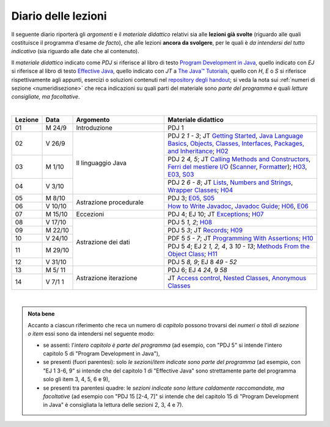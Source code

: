 Diario delle lezioni
====================

Il seguente diario riporterà gli *argomenti* e il *materiale didattico* relativi
sia alle **lezioni già svolte** (riguardo alle quali costituisce il programma
d'esame *de facto*), che alle lezioni **ancora da svolgere**, per le quali è *da
intendersi del tutto indicativo* (sia riguardo alle date che al contenuto).

Il *materiale didattico* indicato come *PDJ* si riferisce al libro di testo
`Program Development in Java
<http://www.informit.com/store/program-development-in-java-abstraction-specification-9780768684698>`__,
quello indicato con *EJ* si riferisce al libro di testo `Effective Java
<http://www.informit.com/store/effective-java-9780134685991>`__, quello indicato
con *JT* a `The Java™ Tutorials <https://dev.java/learn/>`__, quello con *H*, *E* o *S* si
riferisce rispettivamente agli appunti, esercizi o soluzioni contenuti nel
`repository degli handout <https://github.com/prog2-unimi/handouts>`__; si veda la nota sui :ref:`numeri di sezione <numeridisezione>` che reca
indicazioni su quali parti del materiale sono *parte del programma* e quali
*letture consigliate, ma facoltative*.

|

.. table::
  :widths: 10 10 30 50

  +---------+---------+----------------------------------+-----------------------------------------------------------------------+
  | Lezione | Data    | Argomento                        | Materiale didattico                                                   |
  +=========+=========+==================================+=======================================================================+
  | 01      | M  24/9 | Introduzione                     | PDJ 1                                                                 |
  +---------+---------+----------------------------------+-----------------------------------------------------------------------+
  | 02      | V  26/9 | Il linguaggio Java               | PDJ 2 *1 - 3*; JT `Getting Started`_, `Java Language Basics`_,        |
  |         |         |                                  | `Objects, Classes, Interfaces, Packages, and Inheritance`_; H02_      |
  +---------+---------+                                  +-----------------------------------------------------------------------+
  | 03      | M  1/10 |                                  | PDJ 2 *4, 5*; JT `Calling Methods and Constructors`_,                 |
  |         |         |                                  | `Ferri del mestiere I/O`_ (`Scanner`_, `Formatter`_); H03_, E03_, S03_|
  +---------+---------+                                  +-----------------------------------------------------------------------+
  | 04      | V  3/10 |                                  | PDJ 2 *6 - 8*; JT `Lists`_, `Numbers and Strings`_,                   |
  |         |         |                                  | `Wrapper Classes`_; H04_                                              |
  +---------+---------+----------------------------------+-----------------------------------------------------------------------+
  | 05      | M  8/10 | Astrazione procedurale           | PDJ 3; E05_, S05_                                                     |
  +---------+---------+                                  +-----------------------------------------------------------------------+
  | 06      | V 10/10 |                                  | `How to Write Javadoc`_, `Javadoc Guide`_; H06_, E06_                 |
  +---------+---------+----------------------------------+-----------------------------------------------------------------------+
  | 07      | M 15/10 | Eccezioni                        | PDJ 4; EJ 10; JT `Exceptions`_; H07_                                  |
  +---------+---------+----------------------------------+-----------------------------------------------------------------------+
  | 08      | V 17/10 | Astrazione dei dati              | PDJ 5 *1, 2*; H08_                                                    |
  +---------+---------+                                  +-----------------------------------------------------------------------+
  | 09      | M 22/10 |                                  | PDJ 5 *3*; JT `Records`_; H09_                                        |
  +---------+---------+                                  +-----------------------------------------------------------------------+
  | 10      | V 24/10 |                                  | PDF 5 *5 - 7*; JT `Programming With Assertions`_; H10_                |
  +---------+---------+                                  +-----------------------------------------------------------------------+
  | 11      | M 29/10 |                                  | PDJ 5 *4*; EJ 2 *1, 2, 4*, 3 *10 - 13*;                               |
  |         |         |                                  | `Methods From the Object Class`_; H11_                                |
  +---------+---------+                                  +-----------------------------------------------------------------------+
  | 12      | V 31/10 |                                  | PDJ 5 *8, 9*; EJ 8 *49 - 52*                                          |
  +---------+---------+----------------------------------+-----------------------------------------------------------------------+
  | 13      | M 5/ 11 | Astrazione iterazione            | PDJ 6; EJ 4 *24*, 9 *58*                                              |
  +---------+---------+                                  +-----------------------------------------------------------------------+
  | 14      | V 7/1 1 |                                  | JT `Access control`_, `Nested Classes`_, `Anonymous Classes`_         |
  +---------+---------+----------------------------------+-----------------------------------------------------------------------+

|

.. _H02: https://github.com/prog2-unimi/handouts/tree/aa2526/src/main/java/it/unimi/di/prog2/h02
.. _H03: https://github.com/prog2-unimi/handouts/tree/aa2526/src/main/java/it/unimi/di/prog2/h03
.. _E03: https://github.com/prog2-unimi/handouts/tree/aa2526/src/main/java/it/unimi/di/prog2/e03
.. _S03: https://github.com/prog2-unimi/handouts/tree/aa2526/src/main/java/it/unimi/di/prog2/s03
.. _H04: https://github.com/prog2-unimi/handouts/tree/aa2526/src/main/java/it/unimi/di/prog2/h04
.. _E05: https://github.com/prog2-unimi/handouts/tree/aa2526/src/main/java/it/unimi/di/prog2/e05
.. _S05: https://github.com/prog2-unimi/handouts/tree/aa2526/src/main/java/it/unimi/di/prog2/s05
.. _H06: https://github.com/prog2-unimi/handouts/tree/aa2526/src/main/java/it/unimi/di/prog2/h06
.. _E06: https://github.com/prog2-unimi/handouts/tree/aa2526/src/main/java/it/unimi/di/prog2/e06
.. _H07: https://github.com/prog2-unimi/handouts/tree/aa2526/src/main/java/it/unimi/di/prog2/h07
.. _H08: https://github.com/prog2-unimi/handouts/tree/aa2526/src/main/java/it/unimi/di/prog2/h08
.. _H09: https://github.com/prog2-unimi/handouts/tree/aa2526/src/main/java/it/unimi/di/prog2/h09
.. _H10: https://github.com/prog2-unimi/handouts/tree/aa2526/src/main/java/it/unimi/di/prog2/h10
.. _H11: https://github.com/prog2-unimi/handouts/tree/aa2526/src/main/java/it/unimi/di/prog2/h11

.. _UploadDI: https://upload.di.unimi.it/session/4082

.. _Getting Started: https://dev.java/learn/getting-started/
.. _Java Language Basics: https://dev.java/learn/language-basics/
.. _Objects, Classes, Interfaces, Packages, and Inheritance: https://dev.java/learn/oop/

.. _Calling Methods and Constructors: https://dev.java/learn/calling-methods-and-constructors/
.. _Creating and Using Objects: https://dev.java/learn/creating-and-using-objects/

.. _Lists: https://dev.java/learn/api/collections-framework/lists/
.. _Numbers and Strings: https://dev.java/learn/numbers-strings/
.. _Wrapper Classes:  https://docs.oracle.com/en/java/javase/25/docs/api/java.base/java/lang/package-summary.html#wrapperClass
.. _Scanner: https://docs.oracle.com/en/java/javase/25/docs/api/java.base/java/util/Scanner.html
.. _Formatter: https://docs.oracle.com/en/java/javase/25/docs/api/java.base/java/util/Formatter.html

.. _Ferri del mestiere I/O: https://prog2unimi-temi-svolti.netlify.app/intro/ifdm/io

.. _How to Write Javadoc: https://www.oracle.com/technical-resources/articles/java/javadoc-tool.html
.. _Javadoc Guide: https://docs.oracle.com/en/java/javase/25/javadoc/javadoc-tool.html

.. _Exceptions: https://dev.java/learn/exceptions/

.. _Records: https://dev.java/learn/using-record-to-model-immutable-data/

.. _Programming With Assertions: https://docs.oracle.com/javase/8/docs/technotes/guides/language/assert.html

.. _Methods From the Object Class: https://dev.java/learn/inheritance/objects/

.. _Access Control: https://dev.java/learn/classes-objects/creating-classes/#controlling-access
.. _Nested Classes: https://dev.java/learn/nested-classes/
.. _Anonymous Classes: https://dev.java/learn/when-to-use-nested-classes-local-classes-anonymous-classes-and-lambda-expressions/
.. _For-each: https://docs.oracle.com/javase/8/docs/technotes/guides/language/foreach.html

.. _Default Methods: https://dev.java/learn/implementing-an-interface/#anchor_4
.. _Collections (tutorial): https://dev.java/learn/api/collections-framework/
.. _Collections (API): https://docs.oracle.com/en/java/javase/25/docs/api/java.base/java/util/doc-files/coll-index.html
.. _Collections (Bloch): https://www.cs.cmu.edu/~charlie/courses/15-214/2016-fall/slides/15-collections%20design.pdf
.. _Generics: https://dev.java/learn/generics/

.. _Ferri del mestiere: https://prog2unimi-temi-svolti.netlify.app/intro/ifdm

.. _Dispatching: https://prog2-unimi.github.io/notes/DM.html
.. _Ereditarietà e ontologia: https://prog2-unimi.github.io/notes/EACO.html
.. _Composition: https://prog2-unimi.github.io/notes/CED.html
.. _Equality: https://prog2-unimi.github.io/notes/UEE.html
.. _Generics and subtyping: https://prog2-unimi.github.io/notes/TGERDS.html

.. admonition:: Nota bene
  :class: alert alert-secondary

  Accanto a ciascun riferimento che reca un numero di *capitolo* possono trovarsi
  dei *numeri o titoli di sezione o item* essi sono da intendersi nel seguente modo:

  .. _numeridisezione:

  * se assenti: l'*intero capitolo è parte del programma* (ad esempio, con "PDJ 5" si intende
    l'intero capitolo 5 di "Program Development in Java"),

  * se presenti (fuori parentesi): solo *le sezioni/item indicate sono parte del programma* (ad esempio,
    con "EJ 1 3-6, 9" si intende che del capitolo 1 di "Effective Java"
    sono strettamente parte del programma solo gli item 3, 4, 5, 6 e 9),

  * se presenti tra parentesi quadre: le  *sezioni indicate sono letture caldamente raccomandate,
    ma facoltative* (ad esempio con "PDJ 15 [2-4, 7]" si intende che del capitolo 15 di
    "Program Development in Java" è consigliata la lettura delle sezioni 2, 3, 4 e 7).

